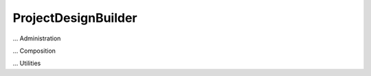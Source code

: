 .. _ProjectDesignBuilder:

ProjectDesignBuilder
====================

... Administration

... Composition

... Utilities
